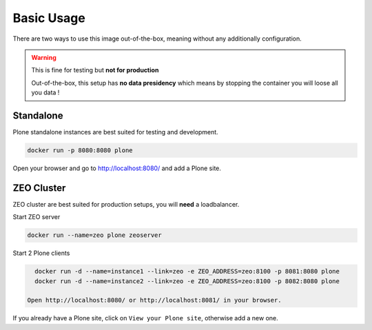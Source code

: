 ===========
Basic Usage
===========

There are two ways to use this image out-of-the-box, meaning without any additionally configuration.

.. warning::

   This is fine for testing but **not for production**

   Out-of-the-box, this setup has **no data presidency** which means
   by stopping the container you will loose all you data !

Standalone
==========

.. todo::

Plone standalone instances are best suited for testing and development.

.. code-block:: shell

   docker run -p 8080:8080 plone

Open your browser and go to http://localhost:8080/ and add a Plone site.

ZEO Cluster
===========

ZEO cluster are best suited for production setups, you will **need** a loadbalancer.


Start ZEO server

.. code-block:: shell

   docker run --name=zeo plone zeoserver

Start 2 Plone clients

.. code-block:: shell

   docker run -d --name=instance1 --link=zeo -e ZEO_ADDRESS=zeo:8100 -p 8081:8080 plone
   docker run -d --name=instance2 --link=zeo -e ZEO_ADDRESS=zeo:8100 -p 8082:8080 plone

 Open http://localhost:8080/ or http://localhost:8081/ in your browser.

If you already have a Plone site, click on ``View your Plone site``, otherwise add a new one.
